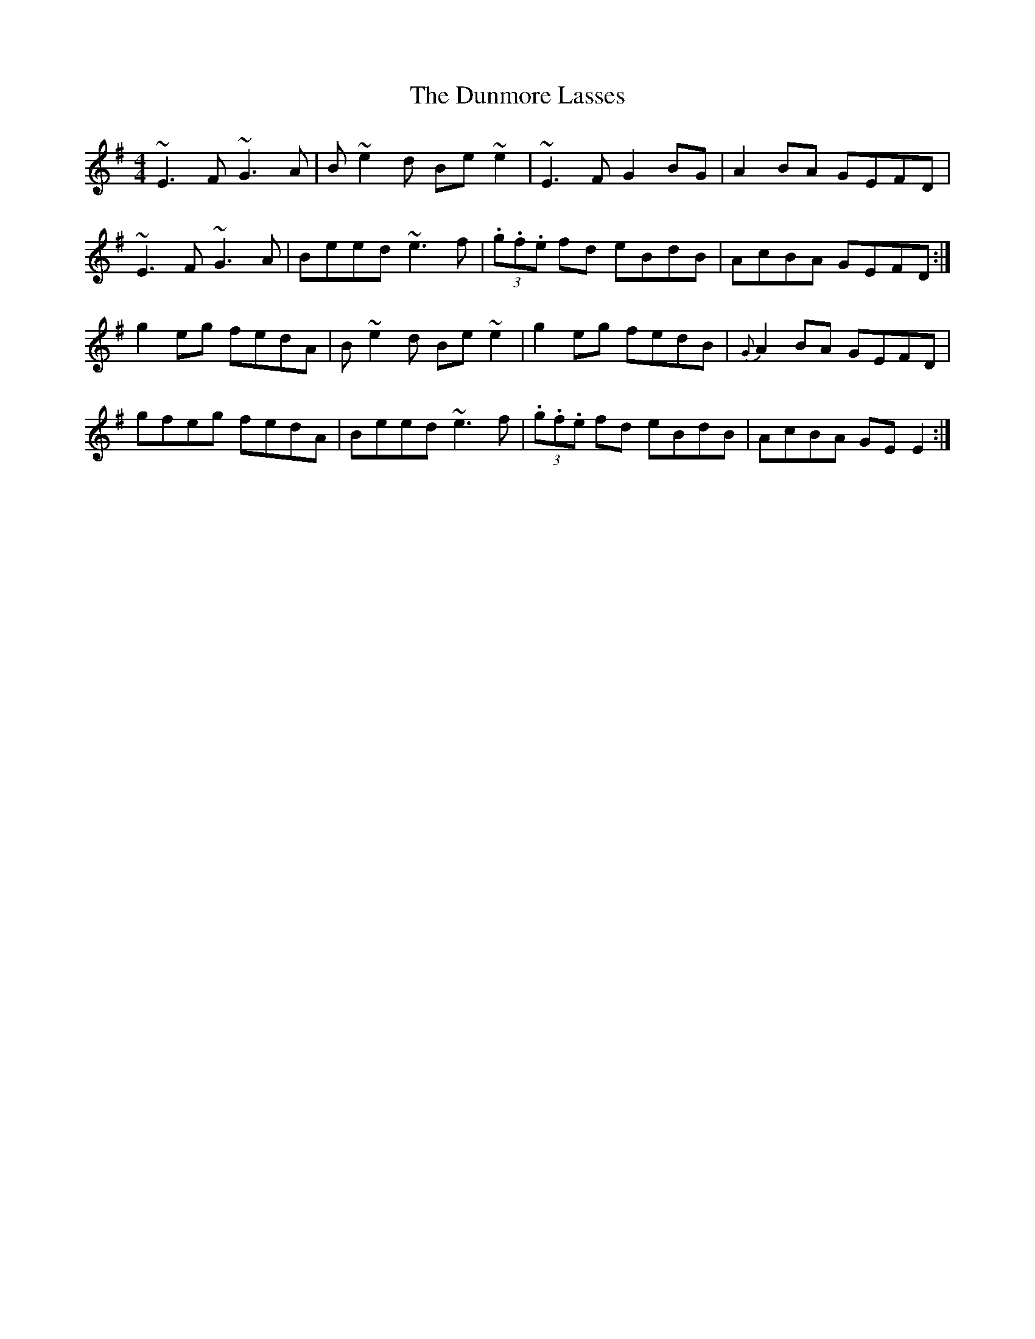 X: 1
T: The Dunmore Lasses
R: reel
M: 4/4
L: 1/8
K: Emin
~E3F ~G3A|B~e2d Be~e2|~E3F G2BG|A2BA GEFD|
~E3F ~G3A|Beed ~e3f|(3.g.f.e fd eBdB|AcBA GEFD:|
g2eg fedA|B~e2d Be~e2|g2eg fedB|{G}A2BA GEFD|
gfeg fedA|Beed ~e3f|(3.g.f.e fd eBdB|AcBA GEE2:|
